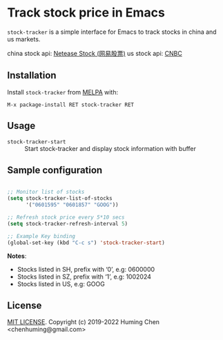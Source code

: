 * Track stock price in Emacs

[[MIT licensed][file:https://img.shields.io/badge/license-MIT-blue.svg]]
[[http://melpa.org/#/stock-tracker][file:http://melpa.org/packages/stock-tracker-badge.svg]]
[[996.icu][file:https://img.shields.io/badge/link-996.icu-red.svg]]

=stock-tracker= is a simple interface for Emacs to track stocks in china and us markets.

china stock api: [[https://money.163.com/stock/][Netease Stock (网易股票)]]\n
us    stock api: [[https://quote.cnbc.com/quote-html-webservice/quoteform.htm][CNBC]]

** Installation

Install =stock-tracker= from [[http://melpa.org/][MELPA]] with:

=M-x package-install RET stock-tracker RET=

** Usage

- =stock-tracker-start= :: Start stock-tracker and display stock information
     with buffer

** Sample configuration

#+BEGIN_SRC emacs-lisp

;; Monitor list of stocks
(setq stock-tracker-list-of-stocks
      '("0601595" "0601857" "GOOG"))

;; Refresh stock price every 5*10 secs
(setq stock-tracker-refresh-interval 5)

;; Example Key binding
(global-set-key (kbd "C-c s") 'stock-tracker-start)

#+END_SRC

*Notes*:
- Stocks listed in SH, prefix with ‘0’,   e.g: 0600000
- Stocks listed in SZ, prefix with ‘1’,   e.g: 1002024
- Stocks listed in US,                    e.g: GOOG

** License

[[file:LICENSE][MIT LICENSE]]. Copyright (c) 2019-2022 Huming Chen <chenhuming@gmail.com>
